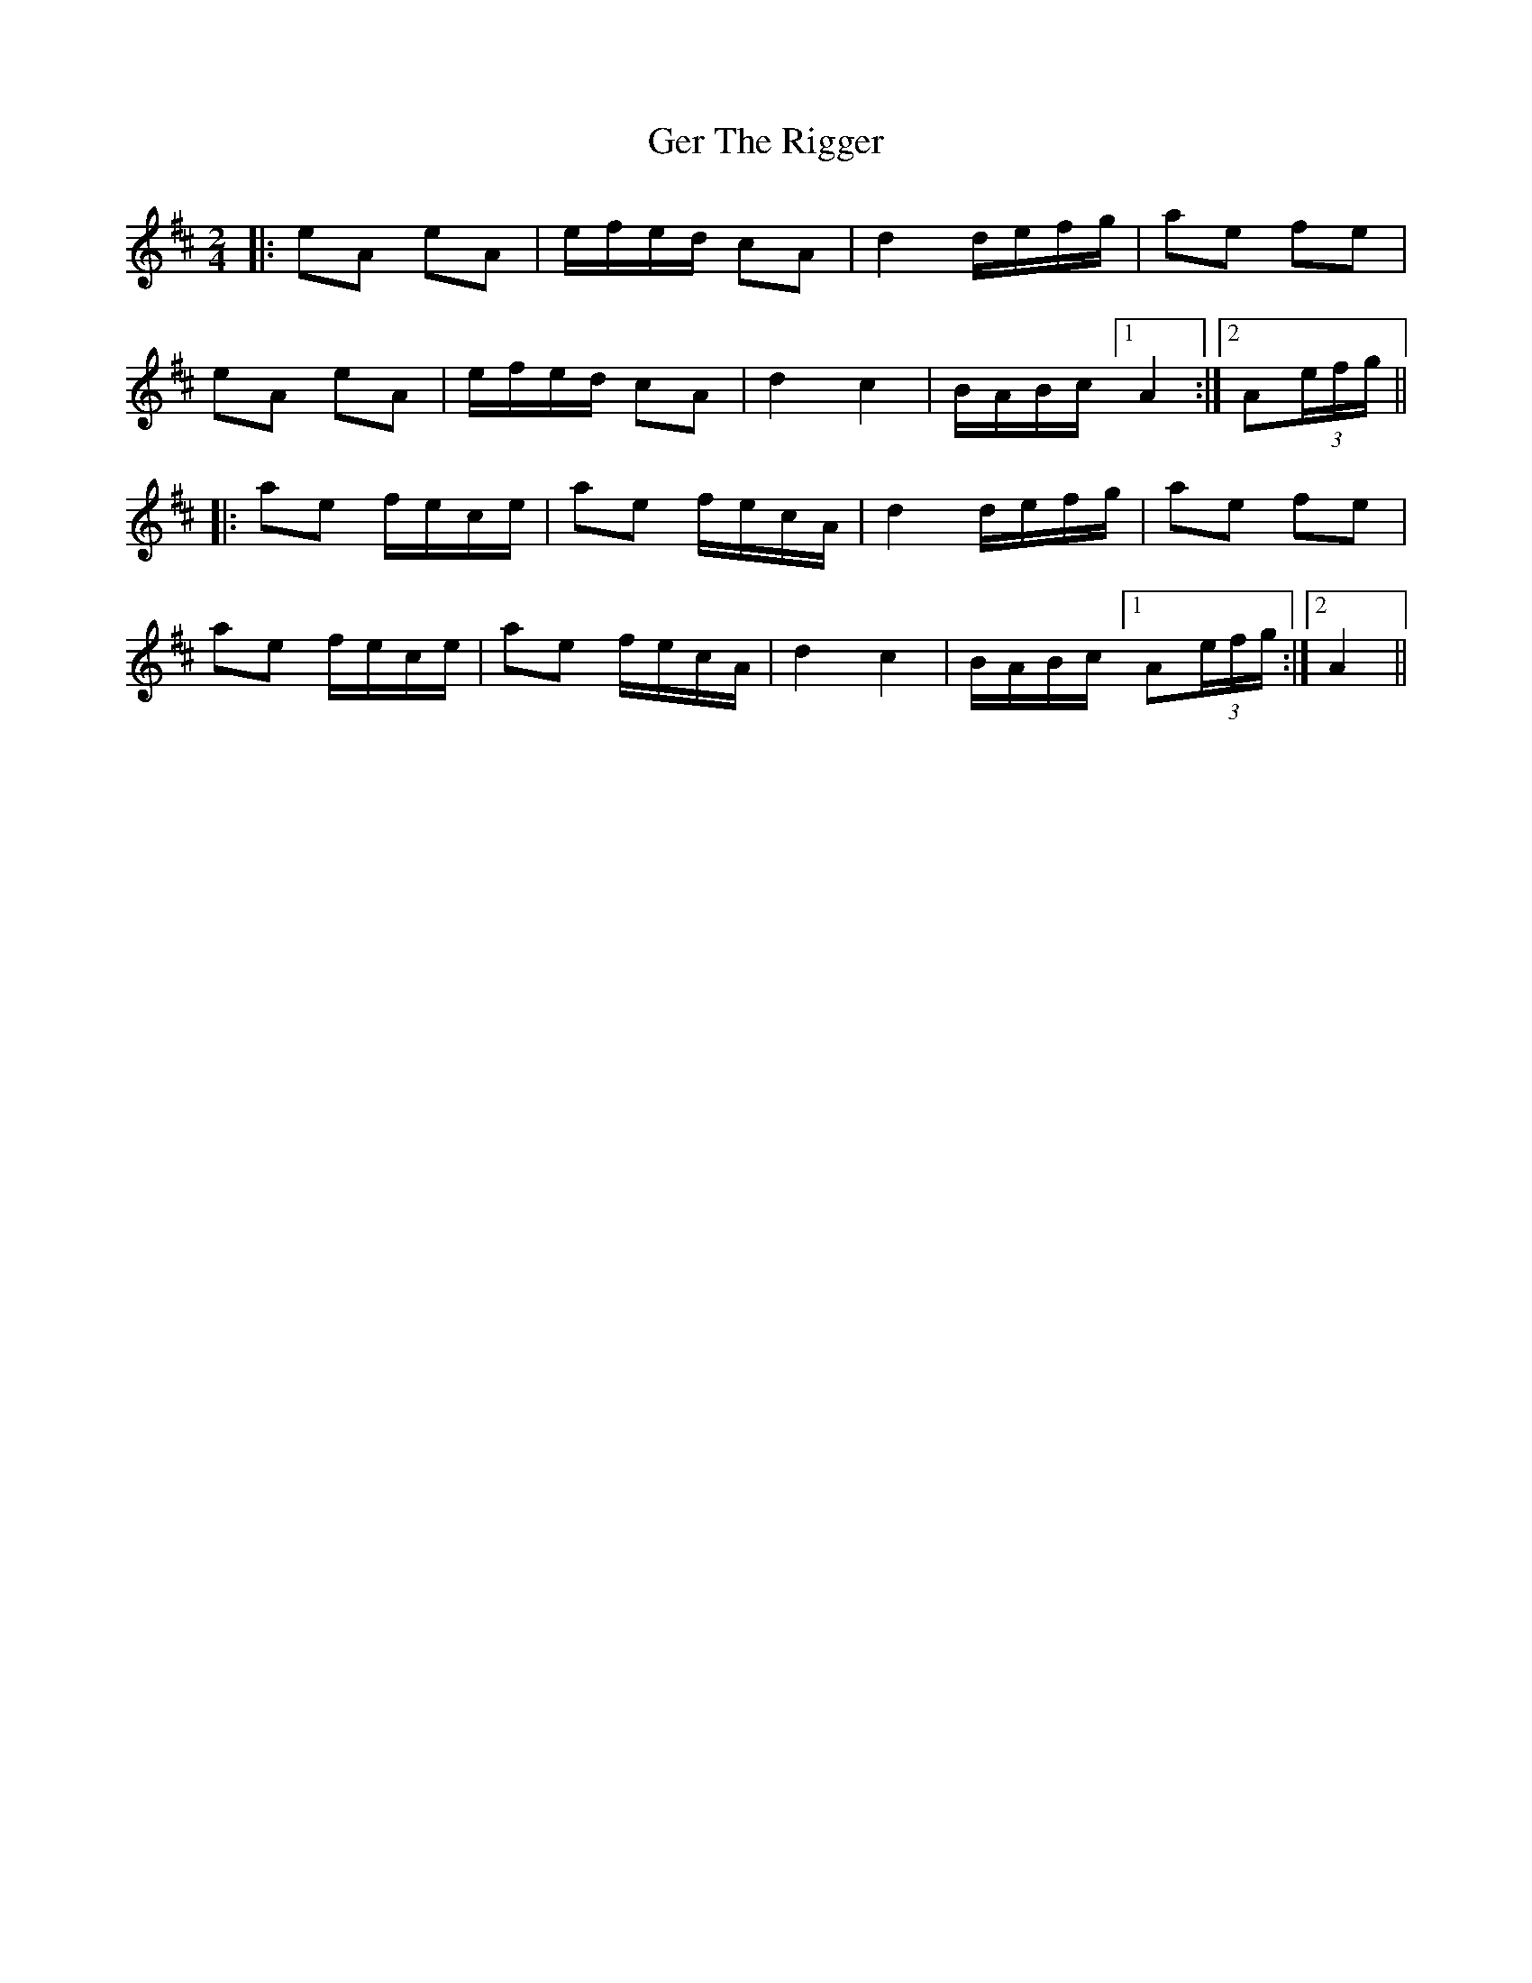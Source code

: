 X: 1
T: Ger The Rigger
Z: Shablabar
S: https://thesession.org/tunes/1367#setting38547
R: polka
M: 2/4
L: 1/8
K: Amix
|:eA eA|e/f/e/d/ cA|d2 d/e/f/g/|ae fe|
eA eA|e/f/e/d/ cA|d2 c2|B/A/B/c/ [1 A2:|2 A(3e/f/g/||
|:ae f/e/c/e/|ae f/e/c/A/|d2 d/e/f/g/|ae fe|
ae f/e/c/e/|ae f/e/c/A/|d2 c2|B/A/B/c/ [1 A(3e/f/g/:|2 A2||

